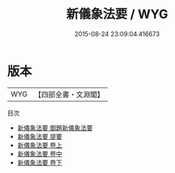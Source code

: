 #+TITLE: 新儀象法要 / WYG
#+DATE: 2015-08-24 23:09:04.416673
* 版本
 |       WYG|【四部全書・文淵閣】|
目次
 - [[file:KR3f0002_000.txt::000-1a][新儀象法要 御題新儀象法要]]
 - [[file:KR3f0002_000.txt::000-2a][新儀象法要 提要]]
 - [[file:KR3f0002_001.txt::001-1a][新儀象法要 卷上]]
 - [[file:KR3f0002_002.txt::002-1a][新儀象法要 卷中]]
 - [[file:KR3f0002_003.txt::003-1a][新儀象法要 卷下]]
